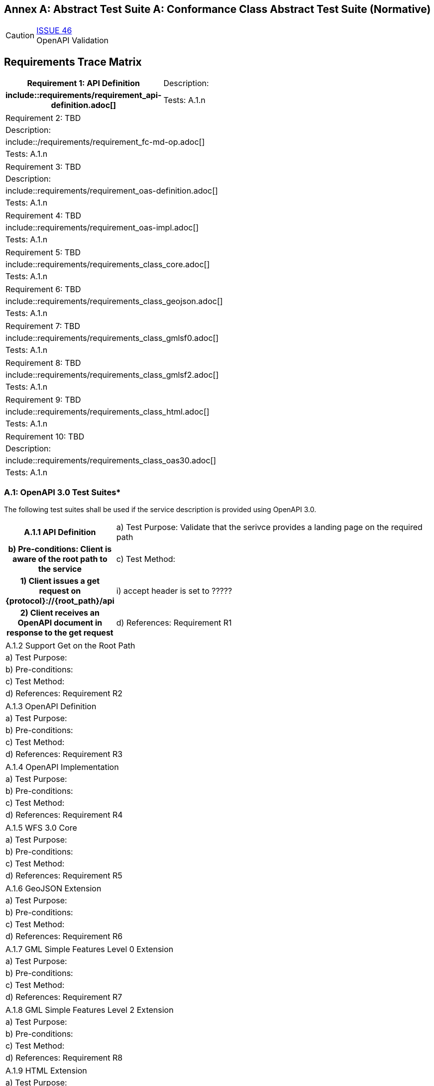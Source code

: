 [appendix]
:appendix-caption: Annex A: Abstract Test Suite
== Conformance Class Abstract Test Suite (Normative)

CAUTION: link:https://github.com/opengeospatial/WFS_FES/issues/46[ISSUE 46] +
OpenAPI Validation


== Requirements Trace Matrix
[cols=">20h,<80d"width="100%"]
|====================
|Requirement 1: API Definition
|Description:
|include::requirements/requirement_api-definition.adoc[]
|Tests: A.1.n
|====================
|====================
|Requirement 2: TBD
|Description:
|include::/requirements/requirement_fc-md-op.adoc[]
|Tests: A.1.n
|====================
|====================
|Requirement 3: TBD
|Description:
|include::requirements/requirement_oas-definition.adoc[]
|Tests: A.1.n
|====================
|====================
|Requirement 4: TBD
|include::requirements/requirement_oas-impl.adoc[]
|Tests: A.1.n
|====================
|====================
|Requirement 5: TBD
|include::requirements/requirements_class_core.adoc[]
|Tests: A.1.n
|====================
|====================
|Requirement 6: TBD
|include::requirements/requirements_class_geojson.adoc[]
|Tests: A.1.n
|====================
|====================
|Requirement 7: TBD
|include::requirements/requirements_class_gmlsf0.adoc[]
|Tests: A.1.n
|====================
|====================
|Requirement 8: TBD
|include::requirements/requirements_class_gmlsf2.adoc[]
|Tests: A.1.n
|====================
|====================
|Requirement 9: TBD
|include::requirements/requirements_class_html.adoc[]
|Tests: A.1.n
|====================
|====================
|Requirement 10: TBD
|Description:
|include::requirements/requirements_class_oas30.adoc[]
|Tests: A.1.n
|====================

=== A.1: OpenAPI 3.0 Test Suites*
The following test suites shall be used if the service description is provided using OpenAPI 3.0.
[cols=">20h,<80d"width="100%"]
|====================
|A.1.1 API Definition
| a) Test Purpose: Validate that the serivce provides a landing page on the required path
| b) Pre-conditions: Client is aware of the root path to the service
| c) Test Method:
|     1) Client issues a get request on {protocol}://{root_path}/api
|         i) accept header is set to ?????
|     2) Client receives an OpenAPI document in response to the get request
| d) References: Requirement R1
| e) Notes: This operation is usually where the client and server initially authenticate their identities to each other.  Intermediate challenges and responses in support of authentication do not invalidate the results of this test.
|====================
|====================
|A.1.2 Support Get on the Root Path
| a) Test Purpose:
| b) Pre-conditions:
| c) Test Method:
| d) References: Requirement R2
|====================
|====================
|A.1.3 OpenAPI Definition
| a) Test Purpose:
| b) Pre-conditions:
| c) Test Method:
| d) References: Requirement R3
|====================
|====================
|A.1.4 OpenAPI Implementation
| a) Test Purpose:
| b) Pre-conditions:
| c) Test Method:
| d) References: Requirement R4
|====================
|====================
|A.1.5 WFS 3.0 Core
| a) Test Purpose:
| b) Pre-conditions:
| c) Test Method:
| d) References: Requirement R5
|====================
|====================
|A.1.6 GeoJSON Extension
| a) Test Purpose:
| b) Pre-conditions:
| c) Test Method:
| d) References: Requirement R6
|====================
|====================
|A.1.7 GML Simple Features Level 0 Extension
| a) Test Purpose:
| b) Pre-conditions:
| c) Test Method:
| d) References: Requirement R7
|====================
|====================
|A.1.8 GML Simple Features Level 2 Extension
| a) Test Purpose:
| b) Pre-conditions:
| c) Test Method:
| d) References: Requirement R8
|====================
|====================
|A.1.9 HTML Extension
| a) Test Purpose:
| b) Pre-conditions:
| c) Test Method:
| d) References: Requirement R9
|====================
|====================
|A.1.10 OpenAPI 3.0 
| a) Test Purpose:
| b) Pre-conditions:
| c) Test Method:
| d) References: Requirement R10
|====================

